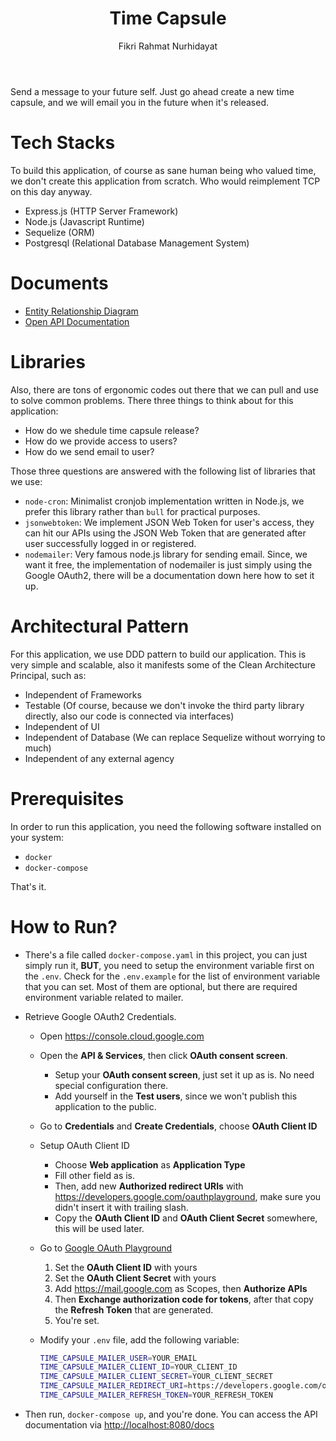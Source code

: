 #+title:  Time Capsule
#+author: Fikri Rahmat Nurhidayat

Send a message to your future self. Just go ahead create a new time capsule, and we will email you in the future when it's released.

* Tech Stacks

To build this application, of course as sane human being who valued time, we don't create this application from scratch. Who would reimplement TCP on this day anyway.

- Express.js (HTTP Server Framework)
- Node.js (Javascript Runtime)
- Sequelize (ORM)
- Postgresql (Relational Database Management System)

* Documents

- [[file:docs/erd.pdf][Entity Relationship Diagram]]
- [[file:docs/openapi.json][Open API Documentation]]

* Libraries

Also, there are tons of ergonomic codes out there that we can pull and use to solve common problems. There three things to think about for this application:

- How do we shedule time capsule release?
- How do we provide access to users?
- How do we send email to user?

Those three questions are answered with the following list of libraries that we use:
- ~node-cron~: Minimalist cronjob implementation written in Node.js, we prefer this library rather than ~bull~ for practical purposes.
- ~jsonwebtoken~: We implement JSON Web Token for user's access, they can hit our APIs using the JSON Web Token that are generated after user successfully logged in or registered.
- ~nodemailer~: Very famous node.js library for sending email. Since, we want it free, the implementation of nodemailer is just simply using the Google OAuth2, there will be a documentation down here how to set it up.

* Architectural Pattern

For this application, we use DDD pattern to build our application. This is very simple and scalable, also it manifests some of the Clean Architecture Principal, such as:
- Independent of Frameworks
- Testable (Of course, because we don't invoke the third party library directly, also our code is connected via interfaces)
- Independent of UI
- Independent of Database (We can replace Sequelize without worrying to much)
- Independent of any external agency

* Prerequisites

In order to run this application, you need the following software installed on your system:

- =docker=
- =docker-compose=

That's it.

* How to Run?

- There's a file called =docker-compose.yaml= in this project, you can just simply run it, *BUT*, you need to setup the environment variable first on the =.env=. Check for the =.env.example= for the list of environment variable that you can set. Most of them are optional, but there are required environment variable related to mailer.
- Retrieve Google OAuth2 Credentials.

  - Open https://console.cloud.google.com

    [[./docs/images/01.Google-Cloud-Platform.png]]

  - Open the *API & Services*, then click *OAuth consent screen*.

    [[./docs/images/02.OAuth-Consent-Screen.png]]

    - Setup your *OAuth consent screen*, just set it up as is. No need special configuration there.
    - Add yourself in the *Test users*, since we won't publish this application to the public.

  - Go to *Credentials* and *Create Credentials*, choose *OAuth Client ID*

    [[./docs/images/03.Credentials.png]]

  - Setup OAuth Client ID

    - Choose *Web application* as *Application Type*
    - Fill other field as is.
    - Then, add new *Authorized redirect URIs* with https://developers.google.com/oauthplayground, make sure you didn't insert it with trailing slash.
    - Copy the *OAuth Client ID* and *OAuth Client Secret* somewhere, this will be used later.

  - Go to [[https://developers.google.com/oauthplayground][Google OAuth Playground]]

    [[./docs/images/04.Playground2.png]]

    1. Set the *OAuth Client ID* with yours
    2. Set the *OAuth Client Secret* with yours
    3. Add https://mail.google.com as Scopes, then *Authorize APIs*
    4. Then *Exchange authorization code for tokens*, after that copy the *Refresh Token* that are generated.
    5. You're set.

  - Modify your =.env= file, add the following variable:

  #+begin_src sh
  TIME_CAPSULE_MAILER_USER=YOUR_EMAIL
  TIME_CAPSULE_MAILER_CLIENT_ID=YOUR_CLIENT_ID
  TIME_CAPSULE_MAILER_CLIENT_SECRET=YOUR_CLIENT_SECRET
  TIME_CAPSULE_MAILER_REDIRECT_URI=https://developers.google.com/oauthplayground
  TIME_CAPSULE_MAILER_REFRESH_TOKEN=YOUR_REFRESH_TOKEN
  #+end_src

- Then run, =docker-compose up=, and you're done. You can access the API documentation via http://localhost:8080/docs
